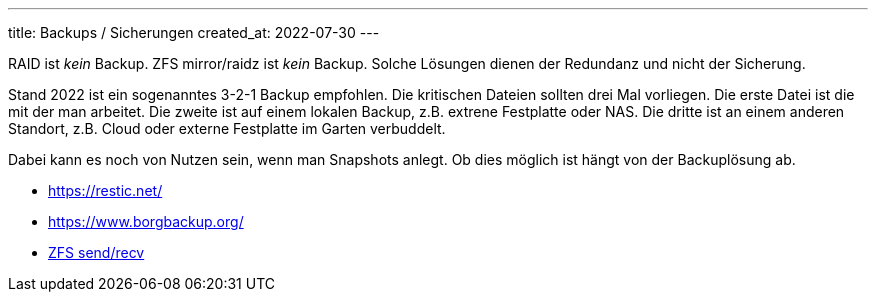 ---
title: Backups / Sicherungen
created_at: 2022-07-30
---

RAID ist _kein_ Backup.
ZFS mirror/raidz ist _kein_ Backup.
Solche Lösungen dienen der Redundanz und nicht der Sicherung.

Stand 2022 ist ein sogenanntes 3-2-1 Backup empfohlen.
Die kritischen Dateien sollten drei Mal vorliegen.
Die erste Datei ist die mit der man arbeitet.
Die zweite ist auf einem lokalen Backup, z.B. extrene Festplatte oder NAS.
Die dritte ist an einem anderen Standort, z.B. Cloud oder externe Festplatte im Garten verbuddelt.

Dabei kann es noch von Nutzen sein, wenn man Snapshots anlegt.
Ob dies möglich ist hängt von der Backuplösung ab.

* https://restic.net/
* https://www.borgbackup.org/
* link:/infos/zfs/#_backup[ZFS send/recv]
